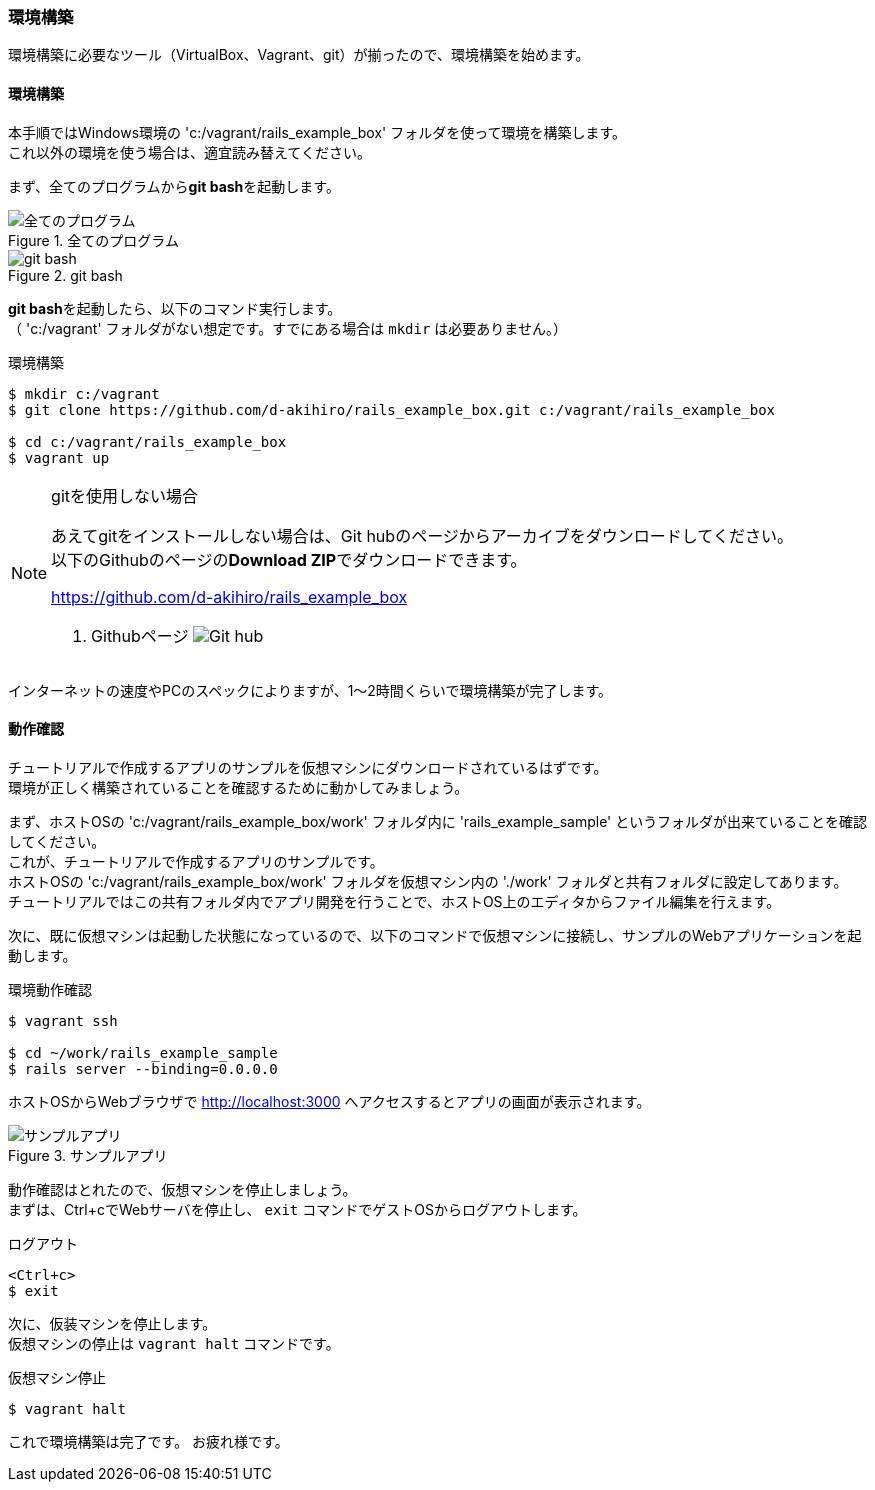 === 環境構築

環境構築に必要なツール（VirtualBox、Vagrant、git）が揃ったので、環境構築を始めます。

==== 環境構築

本手順ではWindows環境の 'c:/vagrant/rails_example_box' フォルダを使って環境を構築します。 +
これ以外の環境を使う場合は、適宜読み替えてください。

まず、全てのプログラムから**git bash**を起動します。

.全てのプログラム
image::images/all_programs.png[全てのプログラム]

.git bash
image::images/git_bash.png[git bash]

**git bash**を起動したら、以下のコマンド実行します。 +
（ 'c:/vagrant' フォルダがない想定です。すでにある場合は `mkdir` は必要ありません。）


[source, console]
.環境構築
----
$ mkdir c:/vagrant
$ git clone https://github.com/d-akihiro/rails_example_box.git c:/vagrant/rails_example_box

$ cd c:/vagrant/rails_example_box
$ vagrant up
----


[NOTE]
.gitを使用しない場合
====
あえてgitをインストールしない場合は、Git hubのページからアーカイブをダウンロードしてください。 +
以下のGithubのページの**Download ZIP**でダウンロードできます。

link:https://github.com/d-akihiro/rails_example_box[https://github.com/d-akihiro/rails_example_box]

. Githubページ
image:images/github_repository.png[Git hub]
====


インターネットの速度やPCのスペックによりますが、1〜2時間くらいで環境構築が完了します。

==== 動作確認

チュートリアルで作成するアプリのサンプルを仮想マシンにダウンロードされているはずです。 +
環境が正しく構築されていることを確認するために動かしてみましょう。

まず、ホストOSの 'c:/vagrant/rails_example_box/work' フォルダ内に 'rails_example_sample' というフォルダが出来ていることを確認してください。 +
これが、チュートリアルで作成するアプリのサンプルです。 +
ホストOSの 'c:/vagrant/rails_example_box/work' フォルダを仮想マシン内の './work' フォルダと共有フォルダに設定してあります。 +
チュートリアルではこの共有フォルダ内でアプリ開発を行うことで、ホストOS上のエディタからファイル編集を行えます。

次に、既に仮想マシンは起動した状態になっているので、以下のコマンドで仮想マシンに接続し、サンプルのWebアプリケーションを起動します。

[source, console]
.環境動作確認
----
$ vagrant ssh

$ cd ~/work/rails_example_sample
$ rails server --binding=0.0.0.0
----

ホストOSからWebブラウザで link:http://localhost:3000[http://localhost:3000] へアクセスするとアプリの画面が表示されます。

.サンプルアプリ
image::images/sample_app.png[サンプルアプリ]

動作確認はとれたので、仮想マシンを停止しましょう。 +
まずは、Ctrl+cでWebサーバを停止し、 `exit` コマンドでゲストOSからログアウトします。

[source, console]
.ログアウト
----
<Ctrl+c>
$ exit
----

次に、仮装マシンを停止します。 +
仮想マシンの停止は `vagrant halt` コマンドです。

[source, console]
.仮想マシン停止
----
$ vagrant halt
----

これで環境構築は完了です。
お疲れ様です。
